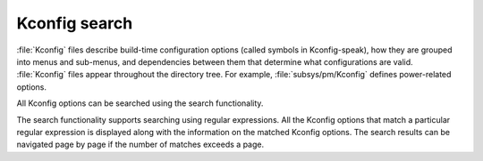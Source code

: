 .. _configuration_options:
.. _kconfig-search:

Kconfig search
##############


:file:`Kconfig` files describe build-time configuration options (called symbols in Kconfig-speak), how they are grouped into menus and sub-menus, and dependencies between them that determine what configurations are valid.
:file:`Kconfig` files appear throughout the directory tree.
For example, :file:`subsys/pm/Kconfig` defines power-related options.

All Kconfig options can be searched using the search functionality.

The search functionality supports searching using regular expressions.
All the Kconfig options that match a particular regular expression is displayed along with the information on the matched Kconfig options.
The search results can be navigated page by page if the number of matches exceeds a page.

.. kconfig:search::
